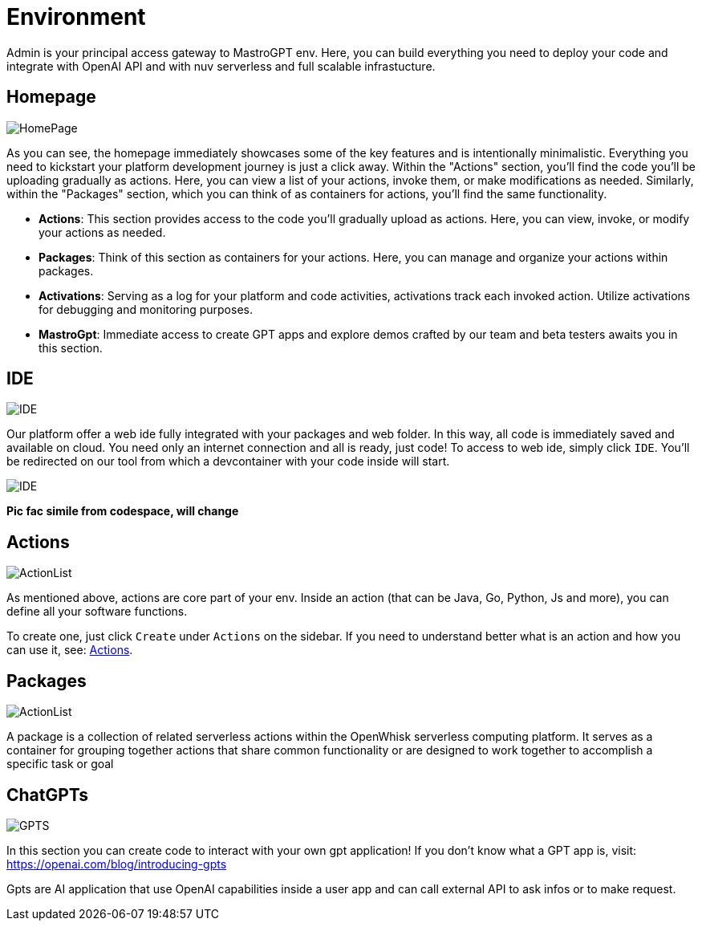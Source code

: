 = Environment

Admin is your principal access gateway to MastroGPT env.
Here, you can build everything you need to deploy your code and integrate with OpenAI API and with nuv serverless and full scalable infrastucture. 

== Homepage
image::HomePage.png["HomePage",align="center"]

As you can see, the homepage immediately showcases some of the key features and is intentionally minimalistic. Everything you need to kickstart your platform development journey is just a click away. Within the "Actions" section, you'll find the code you'll be uploading gradually as actions. Here, you can view a list of your actions, invoke them, or make modifications as needed. Similarly, within the "Packages" section, which you can think of as containers for actions, you'll find the same functionality.

- *Actions*: This section provides access to the code you'll gradually upload as actions. Here, you can view, invoke, or modify your actions as needed.

- *Packages*: Think of this section as containers for your actions. Here, you can manage and organize your actions within packages.

- *Activations*: Serving as a log for your platform and code activities, activations track each invoked action. Utilize activations for debugging and monitoring purposes.

- *MastroGpt*: Immediate access to create GPT apps and explore demos crafted by our team and beta testers awaits you in this section.

== IDE

image::IDE2.png["IDE",align="center"]

Our platform offer a web ide fully integrated with your packages and web folder. In this way, all code is immediately saved and available on cloud. You need only an internet connection and all is ready, just code! 
To access to web ide, simply click `IDE`. You'll be redirected on our tool from which a devcontainer with your code inside will start. 

image::IDE.png["IDE",align="center"]
*Pic fac simile from codespace, will change*

== Actions
image::ActionList.png["ActionList",align="center"]

As mentioned above, actions are core part of your env. Inside an action (that can be Java, Go, Python, Js and more), you can define all your software functions.

To create one, just click `Create` under `Actions` on the sidebar.
If you need to understand better what is an action and how you can use it, see:
xref:../../cli/pages/actions.adoc[Actions].

== Packages

image::CreatePackage.png["ActionList",align="center"]

A package is a collection of related serverless actions within the OpenWhisk serverless computing platform. It serves as a container for grouping together actions that share common functionality or are designed to work together to accomplish a specific task or goal

== ChatGPTs

image::GPTS.png["GPTS",align="center"]

In this section you can create code to interact with your own gpt application! If you don't know what a GPT app is, visit: https://openai.com/blog/introducing-gpts

Gpts are AI application that use OpenAI capabilities inside a user app and can call external API to ask infos or to make request.
